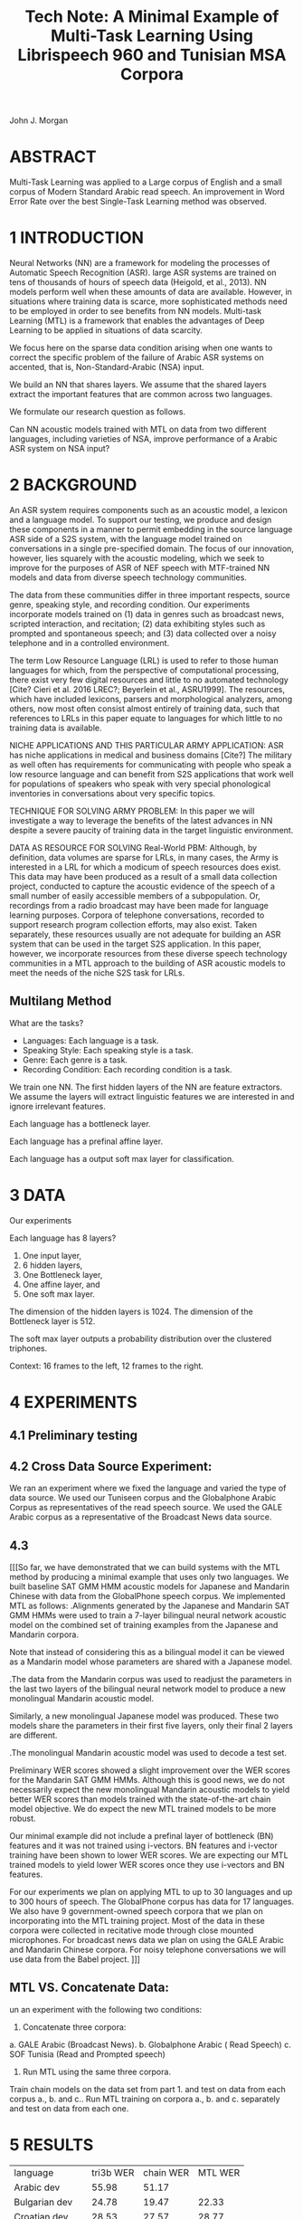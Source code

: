 #+TITLE: Tech Note: A Minimal Example of Multi-Task Learning Using Librispeech 960 and Tunisian MSA Corpora

John J. Morgan

* ABSTRACT
Multi-Task Learning was applied to a Large corpus of English and a small corpus of Modern Standard Arabic  read speech. 
An improvement in Word Error Rate over the best Single-Task Learning method was observed. 
* 1 INTRODUCTION
Neural Networks (NN)  are a framework for modeling the processes of Automatic Speech Recognition (ASR). 
large ASR systems are trained on tens of thousands of hours of speech data (Heigold, et al., 2013). 
NN models perform well when these amounts of data are available. 
However, in situations where training data is scarce, more sophisticated methods need to be employed in order to see benefits from NN models. 
Multi-task Learning (MTL) is a framework that enables the advantages of Deep Learning to be applied in situations of data scarcity.

We focus here on the sparse data condition arising when one wants to correct the specific problem of the failure of Arabic ASR systems on accented, that is, Non-Standard-Arabic (NSA) input. 

We build an NN that shares layers. 
We assume that the shared layers extract the important features that are common across two languages. 

We formulate our research question as follows.

Can NN acoustic models trained with MTL on data  from  two different languages, including varieties of NSA, improve performance of a Arabic ASR system on NSA input?

* 2 BACKGROUND
An ASR system requires components such as an acoustic model, a lexicon and a language model. 
To support our testing, we produce and design these components in a manner to permit embedding in the source language ASR side of a S2S system, with the language model trained on conversations in a single pre-specified domain. 
The focus of our innovation, however, lies squarely with the acoustic modeling, which we seek to improve for the purposes of ASR of NEF speech with MTF-trained NN models and data from diverse speech technology communities.

The data from these communities differ in three important respects, source genre, speaking style, and recording condition. 
Our experiments incorporate models trained on (1) data in genres such as broadcast news, scripted interaction, and recitation; (2) data exhibiting styles such as prompted and spontaneous speech; and (3) data collected over a noisy telephone and in a controlled environment.

The term Low Resource Language (LRL) is used to refer to those human languages for which, from the perspective of computational processing, there exist very few digital resources and little to no automated technology [Cite? Cieri et al. 2016 LREC?; Beyerlein et al., ASRU1999]. 
The resources, which have included lexicons, parsers and morphological analyzers, among others, now most often consist almost entirely of training data, such that references to LRLs in this paper equate to languages for which little to no training data is available.

NICHE APPLICATIONS AND THIS PARTICULAR ARMY APPLICATION: 
ASR has niche applications in medical and business domains [Cite?] The military as well often has requirements for communicating with people who speak a low resource language and can benefit from S2S applications that work well for populations of speakers who speak with very special phonological inventories in conversations about very specific topics. 

TECHNIQUE FOR SOLVING ARMY PROBLEM: 
In this paper we will investigate a way to leverage the benefits of the latest advances in NN despite a severe paucity of training data in the target linguistic environment.

DATA AS RESOURCE FOR SOLVING Real-World PBM: 
Although, by definition, data volumes are sparse for LRLs, in many cases, the Army is interested in a LRL for which a modicum of speech resources does exist. 
This data may have been produced as a result of a small data collection project, conducted to capture the acoustic evidence of the speech of a small number of easily accessible members of a subpopulation. 
Or, recordings from a radio broadcast may have been made for language learning purposes. 
Corpora of telephone conversations, recorded to support research program collection efforts, may also exist. 
Taken separately, these resources usually are not adequate for building an ASR system that can be used in the target S2S application. 
In this paper, however, we incorporate resources from these diverse speech technology communities in a MTL approach to the building of ASR acoustic models to meet the needs of the niche S2S task for LRLs.

** Multilang Method

What are the tasks?

- Languages: Each language is a task.
- Speaking Style: Each speaking style is a task.
- Genre: Each genre is a task. 
- Recording Condition: Each recording condition is a task.

We train one NN.
The first hidden layers of the NN are feature extractors.
We assume the layers will extract linguistic features we are interested in and ignore irrelevant features. 


Each language has a bottleneck layer.

Each language has a prefinal affine layer.

Each language has a output soft max layer for classification. 
* 3 DATA
Our experiments 

Each language has 8 layers?

1. One input layer,
2. 6 hidden layers,
3. One Bottleneck layer,
4. One affine layer, and
5. One soft max layer.

The dimension of the hidden layers is 1024.
The dimension of the Bottleneck layer is 512.

The soft max layer outputs a probability distribution over the clustered triphones.

Context:
16 frames to the left, 12 frames to the right.
 
* 4 EXPERIMENTS
** 4.1 Preliminary testing
** 4.2 Cross Data Source Experiment:
We ran an experiment where we fixed the language and varied the type of data source. 
We used our Tuniseen corpus and the Globalphone Arabic Corpus as representatives of the read speech source. 
We used the GALE Arabic corpus as a representative of the Broadcast News data source.
 


** 4.3
[[[So far, we have demonstrated that we can build systems with the MTL method by producing a minimal example that uses only two languages. 
We built baseline SAT GMM HMM acoustic models for Japanese and Mandarin Chinese with data from the GlobalPhone speech corpus. We implemented MTL as follows:
.Alignments generated by the Japanese and Mandarin SAT GMM HMMs were used to train a 7-layer bilingual neural network acoustic model on the combined set of training examples from the Japanese and Mandarin corpora.

Note that instead of considering this as a bilingual model it can be viewed as a Mandarin model whose parameters are shared with a Japanese model. 

.The data from the Mandarin corpus was used to readjust the parameters in the last two layers of the bilingual neural network model to produce a new monolingual Mandarin acoustic model. 

Similarly, a new monolingual Japanese model was produced. These two models share the parameters in their first five layers, only their final 2 layers are different.

.The monolingual Mandarin acoustic model was used to decode a test set.

Preliminary WER scores showed a slight improvement over the WER scores for the Mandarin SAT GMM HMMs. Although this is good news, we do not necessarily expect the new monolingual Mandarin acoustic models to yield better WER scores than models trained with the state-of-the-art chain model objective. We do expect the new MTL trained models to be more robust.

Our minimal example did not include a prefinal layer of bottleneck (BN) features and it was not trained using i-vectors. BN features and i-vector training have been shown to lower WER scores. We are expecting our MTL trained models to yield lower WER scores once they use i-vectors and BN features.

For our experiments we plan on applying MTL to up to 30 languages and up to 300 hours of speech. 
The GlobalPhone corpus has data for 17 languages. 
We also have 9 government-owned speech corpora that we plan on incorporating into the MTL training project. 
Most of the data in these corpora were collected in recitative mode through close mounted microphones. 
For broadcast news data we plan on using the GALE Arabic and Mandarin Chinese corpora. 
For noisy telephone conversations we will use data from the Babel project. ]]]

** MTL VS. Concatenate Data:
un an experiment with the following two conditions:
1. Concatenate three corpora:
a. GALE Arabic (Broadcast News).
b. Globalphone Arabic ( Read Speech)
c. SOF Tunisia (Read and Prompted speech)

2. Run MTL using the same three corpora.

Train chain models on the data set from part 1. and test on data from each corpus a., b. and c..
Run MTL training on corpora a., b. and c. separately and test on data from each one. 


* 5 RESULTS

| language | tri3b WER | chain WER | MTL WER |
| Arabic dev | 55.98 | 51.17 | |
| Bulgarian dev | 24.78      | 19.47 | 22.33 |
| Croatian dev | 28.53 | 27.57 | 28.77 |
| Czech dev | 43.72 | 50.14 | |
| French dev | 93.41 | | |
| German dev | 38.04 | | |
| Hausa dev | 24.64 | | 21.77 |
| Japanese dev | 6.15 | | 4.97 |
| Korean dev | 25.64 | | 24.28 |
| Mandarin dev | 19.07 | 15.52 | 17.94 |
| Polish dev | 48.23 | | |
| Portuguese dev | 24.11 | | 21.30 |
| Russian dev | 55.81 | 49.23 | |
| Spanish dev | 42.97 | | |
| Swedish dev | 62.07 | | | |
| tamil dev | | | |
| Thai dev | | | |
| Turkish dev | 75.25 | | |
| Vietnamese dev | 37.49 | | |
* 6 RELATED WORK
* 7 CONCLUSIONS AND FUTURE WORK
* 8 REFERENCES
Beyerlein, et al., 1999, ASRU
Cieri, et al., 2016, LREC
Heigold, G., V. Vanhoucke, A. Senior, P. Nguyen, M. Ranzato, M. Devin, J. Dean. 2013. Multilingual acoustic models using distributed deep neural networks. In Proceedings of the IEEE International Conference on Acoustics, Speech, and Signal Processing (ICASSP), IEEE, Vancouver, CA.
* ABBREVIATIONS
ASR	Automatic Speech Recognition
DL	Deep Learning
ML	Machine Learning
MT	Machine Translation
MTL	Multi-Task Learning
NEF	Non-European French
NN	Neural Network
 S2S	Speech-to-Speech
TTS	Text-to-Speech
